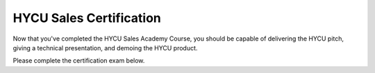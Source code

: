 ------------------------
HYCU Sales Certification
------------------------

Now that you've completed the HYCU Sales Academy Course, you should be capable of delivering the HYCU pitch, giving a technical presentation, and demoing the HYCU product.

Please complete the certification exam below.

.. raw:: html

   <div id="wufoo-z1q20mtv12r5a5o"> Fill out my <a href="https://handsonworkshopsllc.wufoo.com/forms/z1q20mtv12r5a5o">online form</a>. </div> <script type="text/javascript"> var z1q20mtv12r5a5o; (function(d, t) { var s = d.createElement(t), options = { 'userName':'handsonworkshopsllc', 'formHash':'z1q20mtv12r5a5o', 'autoResize':true, 'height':'652', 'async':true, 'host':'wufoo.com', 'header':'show', 'ssl':true }; s.src = ('https:' == d.location.protocol ?'https://':'http://') + 'secure.wufoo.com/scripts/embed/form.js'; s.onload = s.onreadystatechange = function() { var rs = this.readyState; if (rs) if (rs != 'complete') if (rs != 'loaded') return; try { z1q20mtv12r5a5o = new WufooForm(); z1q20mtv12r5a5o.initialize(options); z1q20mtv12r5a5o.display(); } catch (e) { } }; var scr = d.getElementsByTagName(t)[0], par = scr.parentNode; par.insertBefore(s, scr); })(document, 'script'); </script>
